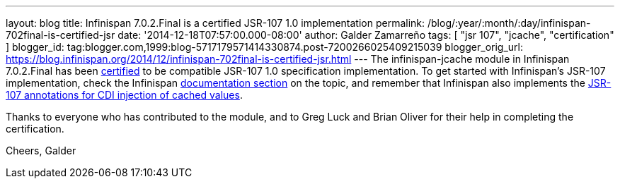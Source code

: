 ---
layout: blog
title: Infinispan 7.0.2.Final is a certified JSR-107 1.0 implementation
permalink: /blog/:year/:month/:day/infinispan-702final-is-certified-jsr
date: '2014-12-18T07:57:00.000-08:00'
author: Galder Zamarreño
tags: [ "jsr 107", "jcache", "certification" ]
blogger_id: tag:blogger.com,1999:blog-5717179571414330874.post-7200266025409215039
blogger_orig_url: https://blog.infinispan.org/2014/12/infinispan-702final-is-certified-jsr.html
---
The infinispan-jcache module in Infinispan 7.0.2.Final has been
https://jcp.org/aboutJava/communityprocess/implementations/jsr107/index.html[certified]
to be compatible JSR-107 1.0 specification implementation. To get
started with Infinispan's JSR-107 implementation, check the Infinispan
http://infinispan.org/docs/7.0.x/user_guide/user_guide.html#_using_infinispan_as_a_jsr107_jcache_provider[documentation
section] on the topic, and remember that Infinispan also implements the
http://infinispan.org/docs/7.0.x/user_guide/user_guide.html#_use_jcache_caching_annotations[JSR-107
annotations for CDI injection of cached values].

Thanks to everyone who has contributed to the module, and to Greg Luck
and Brian Oliver for their help in completing the certification.

Cheers,
Galder
